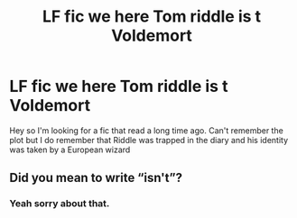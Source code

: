 #+TITLE: LF fic we here Tom riddle is t Voldemort

* LF fic we here Tom riddle is t Voldemort
:PROPERTIES:
:Author: satintomcat
:Score: 6
:DateUnix: 1579694931.0
:DateShort: 2020-Jan-22
:FlairText: Request
:END:
Hey so I'm looking for a fic that read a long time ago. Can't remember the plot but I do remember that Riddle was trapped in the diary and his identity was taken by a European wizard


** Did you mean to write “isn't”?
:PROPERTIES:
:Author: Slightly_Too_Heavy
:Score: 1
:DateUnix: 1579695847.0
:DateShort: 2020-Jan-22
:END:

*** Yeah sorry about that.
:PROPERTIES:
:Author: satintomcat
:Score: 3
:DateUnix: 1579696101.0
:DateShort: 2020-Jan-22
:END:
